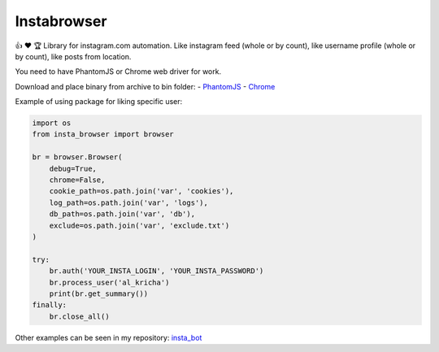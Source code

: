 Instabrowser
============

|Build Status| |PyPI| |Code Climate|

👍 ♥️ 🏆 Library for instagram.com automation. Like instagram feed (whole
or by count), like username profile (whole or by count), like posts from
location.

You need to have PhantomJS or Chrome web driver for work.

Download and place binary from archive to bin folder: -
`PhantomJS <http://phantomjs.org/download.html>`__ -
`Chrome <https://sites.google.com/a/chromium.org/chromedriver/downloads>`__

Example of using package for liking specific user:

.. code:: python

    import os
    from insta_browser import browser

    br = browser.Browser(
        debug=True,
        chrome=False,
        cookie_path=os.path.join('var', 'cookies'),
        log_path=os.path.join('var', 'logs'),
        db_path=os.path.join('var', 'db'),
        exclude=os.path.join('var', 'exclude.txt')
    )

    try:
        br.auth('YOUR_INSTA_LOGIN', 'YOUR_INSTA_PASSWORD')
        br.process_user('al_kricha')
        print(br.get_summary())
    finally:
        br.close_all()

Other examples can be seen in my repository:
`insta\_bot <https://github.com/aLkRicha/insta_bot>`__

.. |Build Status| image:: https://travis-ci.org/aLkRicha/insta_browser.svg?branch=master
   :target: https://travis-ci.org/aLkRicha/insta_browser
.. |PyPI| image:: https://img.shields.io/pypi/v/insta_browser.svg
   :target: https://pypi.python.org/pypi/insta_browser
.. |Code Climate| image:: https://img.shields.io/codeclimate/github/aLkRicha/insta_browser.svg
   :target: https://codeclimate.com/github/aLkRicha/insta_browser


